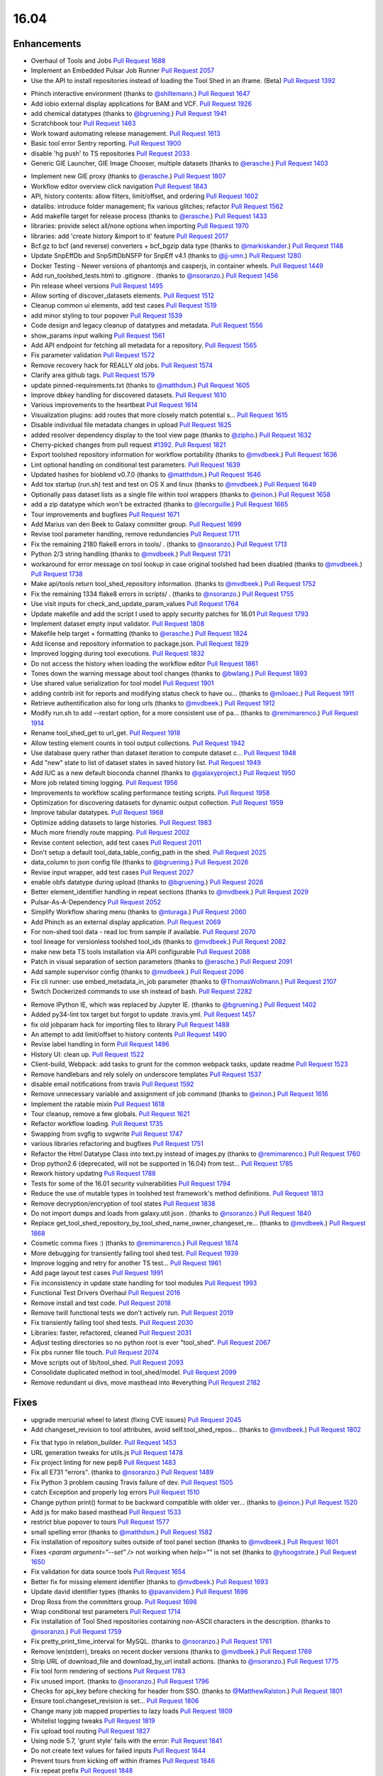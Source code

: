 
.. to_doc

-------------------------------
16.04
-------------------------------

.. announce_start

Enhancements
-------------------------------

.. major_feature

* Overhaul of Tools and Jobs
  `Pull Request 1688`_
* Implement an Embedded Pulsar Job Runner
  `Pull Request 2057`_
* Use the API to install repositories instead of loading the
  Tool Shed in an iframe. (Beta)
  `Pull Request 1392`_

.. feature

* Phinch interactive environment
  (thanks to `@shiltemann <https://github.com/shiltemann>`__.)
  `Pull Request 1647`_
* Add iobio external display applications for BAM and VCF.
  `Pull Request 1926`_
* add chemical datatypes
  (thanks to `@bgruening <https://github.com/bgruening>`__.)
  `Pull Request 1941`_
* Scratchbook tour
  `Pull Request 1463`_
* Work toward automating release management.
  `Pull Request 1613`_
* Basic tool error Sentry reporting.
  `Pull Request 1900`_
* disable 'hg push' to TS repositories
  `Pull Request 2033`_
* Generic GIE Launcher, GIE Image Chooser, multiple datasets
  (thanks to `@erasche <https://github.com/erasche>`__.)
  `Pull Request 1403`_

.. enhancement

* Implement new GIE proxy
  (thanks to `@erasche <https://github.com/erasche>`__.)
  `Pull Request 1807`_
* Workflow editor overview click navigation
  `Pull Request 1843`_
* API, history contents: allow filters, limit/offset, and ordering
  `Pull Request 1602`_
* datalibs: introduce folder management; fix various glitches; refactor
  `Pull Request 1562`_
* Add makefile target for release process
  (thanks to `@erasche <https://github.com/erasche>`__.)
  `Pull Request 1433`_
* libraries: provide select all/none options when importing
  `Pull Request 1970`_
* libraries: add 'create history &import to it' feature
  `Pull Request 2017`_
* Bcf.gz to bcf (and reverse) converters + bcf_bgzip data type
  (thanks to `@markiskander <https://github.com/markiskander>`__.)
  `Pull Request 1148`_
* Update SnpEffDb and SnpSiftDbNSFP for SnpEff v4.1
  (thanks to `@jj-umn <https://github.com/jj-umn>`__.)
  `Pull Request 1280`_
* Docker Testing - Newer versions of phantomjs and casperjs, in container
  wheels.
  `Pull Request 1449`_
* Add run_toolshed_tests.html to .gitignore .
  (thanks to `@nsoranzo <https://github.com/nsoranzo>`__.)
  `Pull Request 1456`_
* Pin release wheel versions
  `Pull Request 1495`_
* Allow sorting of discover_datasets elements.
  `Pull Request 1512`_
* Cleanup common ui elements, add test cases
  `Pull Request 1519`_
* add minor styling to tour popover
  `Pull Request 1539`_
* Code design and legacy cleanup of datatypes and metadata.
  `Pull Request 1556`_
* show_params input walking
  `Pull Request 1561`_
* Add API endpoint for fetching all metadata for a repository.
  `Pull Request 1565`_
* Fix parameter validation
  `Pull Request 1572`_
* Remove recovery hack for REALLY old jobs.
  `Pull Request 1574`_
* Clarify area github tags.
  `Pull Request 1579`_
* update pinned-requirements.txt
  (thanks to `@matthdsm <https://github.com/matthdsm>`__.)
  `Pull Request 1605`_
* Improve dbkey handling for discovered datasets.
  `Pull Request 1610`_
* Various improvements to the heartbeat
  `Pull Request 1614`_
* Visualization plugins: add routes that more closely match potential s…
  `Pull Request 1615`_
* Disable individual file metadata changes in upload
  `Pull Request 1625`_
* added resolver dependency display to the tool view page
  (thanks to `@zipho <https://github.com/zipho>`__.)
  `Pull Request 1632`_
* Cherry-picked changes from pull request `#1392
  <https://github.com/galaxyproject/galaxy/issues/1392>`__.
  `Pull Request 1821`_
* Export toolshed repository information for workflow portability
  (thanks to `@mvdbeek <https://github.com/mvdbeek>`__.)
  `Pull Request 1636`_
* Lint optional handling on conditional test parameters.
  `Pull Request 1639`_
* Updated hashes for bioblend v0.7.0
  (thanks to `@matthdsm <https://github.com/matthdsm>`__.)
  `Pull Request 1646`_
* Add tox startup (run.sh) test and test on OS X and linux
  (thanks to `@mvdbeek <https://github.com/mvdbeek>`__.)
  `Pull Request 1649`_
* Optionally pass dataset lists as a single file within tool wrappers
  (thanks to `@einon <https://github.com/einon>`__.)
  `Pull Request 1658`_
* add a zip datatype which won't be extracted
  (thanks to `@lecorguille <https://github.com/lecorguille>`__.)
  `Pull Request 1665`_
* Tour improvements and bugfixes
  `Pull Request 1671`_
* Add Marius van den Beek to Galaxy committer group.
  `Pull Request 1699`_
* Revise tool parameter handling, remove redundancies
  `Pull Request 1711`_
* Fix the remaining 2180 flake8 errors in tools/ .
  (thanks to `@nsoranzo <https://github.com/nsoranzo>`__.)
  `Pull Request 1713`_
* Python 2/3 string handling
  (thanks to `@mvdbeek <https://github.com/mvdbeek>`__.)
  `Pull Request 1731`_
* workaround for error message on tool lookup in case original toolshed had
  been disabled
  (thanks to `@mvdbeek <https://github.com/mvdbeek>`__.)
  `Pull Request 1738`_
* Make api/tools return tool_shed_repository information.
  (thanks to `@mvdbeek <https://github.com/mvdbeek>`__.)
  `Pull Request 1752`_
* Fix the remaining 1334 flake8 errors in scripts/ .
  (thanks to `@nsoranzo <https://github.com/nsoranzo>`__.)
  `Pull Request 1755`_
* Use visit inputs for check_and_update_param_values
  `Pull Request 1764`_
* Update makefile and add the script I used to apply security patches for
  16.01
  `Pull Request 1793`_
* Implement dataset empty input validator.
  `Pull Request 1808`_
* Makefile help target + formatting
  (thanks to `@erasche <https://github.com/erasche>`__.)
  `Pull Request 1824`_
* Add license and repository information to package.json.
  `Pull Request 1829`_
* Improved logging during tool executions.
  `Pull Request 1832`_
* Do not access the history when loading the workflow editor
  `Pull Request 1861`_
* Tones down the warning message about tool changes
  (thanks to `@bwlang <https://github.com/bwlang>`__.)
  `Pull Request 1893`_
* Use shared value serialization for tool model
  `Pull Request 1901`_
* adding contrib init for reports and modifying status check to have ou…
  (thanks to `@miloaec <https://github.com/miloaec>`__.)
  `Pull Request 1911`_
* Retrieve authentification also for long urls
  (thanks to `@mvdbeek <https://github.com/mvdbeek>`__.)
  `Pull Request 1912`_
* Modify run.sh to add --restart option, for a more consistent use of pa…
  (thanks to `@remimarenco <https://github.com/remimarenco>`__.)
  `Pull Request 1914`_
* Rename tool_shed_get to url_get.
  `Pull Request 1918`_
* Allow testing element counts in tool output collections.
  `Pull Request 1942`_
* Use database query rather than dataset iteration to compute dataset c…
  `Pull Request 1948`_
* Add "new" state to list of dataset states in saved history list.
  `Pull Request 1949`_
* Add IUC as a new default bioconda channel
  (thanks to `@galaxyproject <https://github.com/galaxyproject>`__.)
  `Pull Request 1950`_
* More job related timing logging.
  `Pull Request 1956`_
* Improvements to workflow scaling performance testing scripts.
  `Pull Request 1958`_
* Optimization for discovering datasets for dynamic output collection.
  `Pull Request 1959`_
* Improve tabular datatypes.
  `Pull Request 1968`_
* Optimize adding datasets to large histories.
  `Pull Request 1983`_
* Much more friendly route mapping.
  `Pull Request 2002`_
* Revise content selection, add test cases
  `Pull Request 2011`_
* Don't setup a default tool_data_table_config_path in the shed.
  `Pull Request 2025`_
* data_column to json config file
  (thanks to `@bgruening <https://github.com/bgruening>`__.)
  `Pull Request 2026`_
* Revise input wrapper, add test cases
  `Pull Request 2027`_
* enable obfs datatype during upload
  (thanks to `@bgruening <https://github.com/bgruening>`__.)
  `Pull Request 2028`_
* Better element_identifier handling in repeat sections
  (thanks to `@mvdbeek <https://github.com/mvdbeek>`__.)
  `Pull Request 2029`_
* Pulsar-As-A-Dependency
  `Pull Request 2052`_
* Simplify Workflow sharing menu
  (thanks to `@nturaga <https://github.com/nturaga>`__.)
  `Pull Request 2060`_
* Add Phinch as an external display application.
  `Pull Request 2069`_
* For non-shed tool data - read loc from sample if available.
  `Pull Request 2070`_
* tool lineage for versionless toolshed tool_ids
  (thanks to `@mvdbeek <https://github.com/mvdbeek>`__.)
  `Pull Request 2082`_
* make new beta TS tools installation via API configurable
  `Pull Request 2088`_
* Patch in visual separation of section parameters
  (thanks to `@erasche <https://github.com/erasche>`__.)
  `Pull Request 2091`_
* Add sample supervisor config
  (thanks to `@mvdbeek <https://github.com/mvdbeek>`__.)
  `Pull Request 2096`_
* Fix cli runner: use embed_metadata_in_job parameter
  (thanks to `@ThomasWollmann <https://github.com/ThomasWollmann>`__.)
  `Pull Request 2107`_
* Switch Dockerized commands to use sh instead of bash.
  `Pull Request 2282`_

.. small_enhancement

* Remove IPython IE, which was replaced by Jupyter IE.
  (thanks to `@bgruening <https://github.com/bgruening>`__.)
  `Pull Request 1402`_
* Added py34-lint tox target but forgot to update .travis.yml.
  `Pull Request 1457`_
* fix old jobparam hack for importing files to library
  `Pull Request 1488`_
* An attempt to add limit/offset to history contents
  `Pull Request 1490`_
* Revise label handling in form
  `Pull Request 1496`_
* History UI: clean up.
  `Pull Request 1522`_
* Client-build, Webpack: add tasks to grunt for the common webpack tasks,
  update readme
  `Pull Request 1523`_
* Remove handlebars and rely solely on underscore templates
  `Pull Request 1537`_
* disable email notifications from travis
  `Pull Request 1592`_
* Remove unnecessary variable and assignment of job command
  (thanks to `@einon <https://github.com/einon>`__.)
  `Pull Request 1616`_
* Implement the ratable mixin
  `Pull Request 1618`_
* Tour cleanup, remove a few globals.
  `Pull Request 1621`_
* Refactor workflow loading.
  `Pull Request 1735`_
* Swapping from svgfig to svgwrite
  `Pull Request 1747`_
* various libraries refactoring and bugfixes
  `Pull Request 1751`_
* Refactor the Html Datatype Class into text.py instead of images.py
  (thanks to `@remimarenco <https://github.com/remimarenco>`__.)
  `Pull Request 1760`_
* Drop python2.6 (deprecated, will not be supported in 16.04) from test…
  `Pull Request 1785`_
* Rework history updating
  `Pull Request 1788`_
* Tests for some of the 16.01 security vulnerabilities
  `Pull Request 1794`_
* Reduce the use of mutable types in toolshed test framework's method
  definitions.
  `Pull Request 1813`_
* Remove decryption/encryption of tool states
  `Pull Request 1838`_
* Do not import dumps and loads from galaxy.util.json .
  (thanks to `@nsoranzo <https://github.com/nsoranzo>`__.)
  `Pull Request 1840`_
* Replace get_tool_shed_repository_by_tool_shed_name_owner_changeset_re…
  (thanks to `@mvdbeek <https://github.com/mvdbeek>`__.)
  `Pull Request 1868`_
* Cosmetic comma fixes :)
  (thanks to `@remimarenco <https://github.com/remimarenco>`__.)
  `Pull Request 1874`_
* More debugging for transiently failing tool shed test.
  `Pull Request 1939`_
* Improve logging and retry  for another TS test...
  `Pull Request 1961`_
* Add page layout test cases
  `Pull Request 1991`_
* Fix inconsistency in update state handling for tool modules
  `Pull Request 1993`_
* Functional Test Drivers Overhaul
  `Pull Request 2016`_
* Remove install and test code.
  `Pull Request 2018`_
* Remove twill functional tests we don't actively run.
  `Pull Request 2019`_
* Fix transiently failing tool shed tests.
  `Pull Request 2030`_
* Libraries: faster, refactored, cleaned
  `Pull Request 2031`_
* Adjust testing directories so no python root is ever "tool_shed".
  `Pull Request 2067`_
* Fix pbs runner file touch.
  `Pull Request 2074`_
* Move scripts out of lib/tool_shed.
  `Pull Request 2093`_
* Consolidate duplicated method in tool_shed/model.
  `Pull Request 2099`_
* Remove redundant ui divs, move masthead into #everything
  `Pull Request 2182`_


Fixes
-------------------------------

.. major_bug

* upgrade mercurial wheel to latest (fixing CVE issues)
  `Pull Request 2045`_
* Add changeset_revision to tool attributes, avoid self.tool_shed_repos…
  (thanks to `@mvdbeek <https://github.com/mvdbeek>`__.)
  `Pull Request 1802`_

.. bug

* Fix that typo in relation_builder.
  `Pull Request 1453`_
* URL generation tweaks for utils.js
  `Pull Request 1478`_
* Fix project linting for new pep8
  `Pull Request 1483`_
* Fix all E731 "errors".
  (thanks to `@nsoranzo <https://github.com/nsoranzo>`__.)
  `Pull Request 1489`_
* Fix Python 3 problem causing Travis failure of dev.
  `Pull Request 1505`_
* catch Exception and properly log errors
  `Pull Request 1510`_
* Change python print() format to be backward compatible with older ver…
  (thanks to `@einon <https://github.com/einon>`__.)
  `Pull Request 1520`_
* Add js for mako based masthead
  `Pull Request 1533`_
* restrict blue popover to tours
  `Pull Request 1577`_
* small spelling error
  (thanks to `@matthdsm <https://github.com/matthdsm>`__.)
  `Pull Request 1582`_
* Fix installation of repository suites outside of tool panel section
  (thanks to `@mvdbeek <https://github.com/mvdbeek>`__.)
  `Pull Request 1601`_
* Fixes `<param argument="--set" />` not working when `help=""` is not set
  (thanks to `@yhoogstrate <https://github.com/yhoogstrate>`__.)
  `Pull Request 1650`_
* Fix validation for data source tools
  `Pull Request 1654`_
* Better fix for missing element identifier
  (thanks to `@mvdbeek <https://github.com/mvdbeek>`__.)
  `Pull Request 1693`_
* Update david identifier types
  (thanks to `@pavanvidem <https://github.com/pavanvidem>`__.)
  `Pull Request 1696`_
* Drop Ross from the committers group.
  `Pull Request 1698`_
* Wrap conditional test parameters
  `Pull Request 1714`_
* Fix installation of Tool Shed repositories containing non-ASCII characters
  in the description.
  (thanks to `@nsoranzo <https://github.com/nsoranzo>`__.)
  `Pull Request 1759`_
* Fix pretty_print_time_interval for MySQL.
  (thanks to `@nsoranzo <https://github.com/nsoranzo>`__.)
  `Pull Request 1761`_
* Remove len(stderr), breaks on recent docker versions
  (thanks to `@mvdbeek <https://github.com/mvdbeek>`__.)
  `Pull Request 1769`_
* Strip URL of download_file and download_by_url install actions.
  (thanks to `@nsoranzo <https://github.com/nsoranzo>`__.)
  `Pull Request 1775`_
* Fix tool form rendering of sections
  `Pull Request 1783`_
* Fix unused import.
  (thanks to `@nsoranzo <https://github.com/nsoranzo>`__.)
  `Pull Request 1796`_
* Checks for api_key before checking for header from SSO.
  (thanks to `@MatthewRalston <https://github.com/MatthewRalston>`__.)
  `Pull Request 1801`_
* Ensure tool.changeset_revision is set...
  `Pull Request 1806`_
* Change many job mapped properties to lazy loads
  `Pull Request 1809`_
* Whitelist logging tweaks
  `Pull Request 1819`_
* Fix upload tool routing
  `Pull Request 1827`_
* Using node 5.7, 'grunt style' fails with the error:
  `Pull Request 1841`_
* Do not create text values for failed inputs
  `Pull Request 1844`_
* Prevent tours from kicking off within iframes
  `Pull Request 1846`_
* Fix repeat prefix
  `Pull Request 1848`_
* also update rrda when repairing or updating a repository
  (thanks to `@mvdbeek <https://github.com/mvdbeek>`__.)
  `Pull Request 1850`_
* Fix regex validator
  `Pull Request 1862`_
* Tour routing overhaul
  `Pull Request 1870`_
* Add dedicated client endpoint to the root controller.
  `Pull Request 1879`_
* Update check_python.py now dropping Python 2.6
  (thanks to `@peterjc <https://github.com/peterjc>`__.)
  `Pull Request 1883`_
* Fix citation-model to fail silently/gracefully
  `Pull Request 1884`_
* Change to sentry middleware to work with modern raven clients.
  `Pull Request 1895`_
* svgfig->svgwrite in unpinned requirements
  `Pull Request 1896`_
* Fix icon sizes
  `Pull Request 1934`_
* Fix tool downloads in tool form
  `Pull Request 1935`_
* Fixing error in run.sh script
  (thanks to `@kellrott <https://github.com/kellrott>`__.)
  `Pull Request 1954`_
* Fix typo: send-->sent
  `Pull Request 1965`_
* Fix farbtastic's use of deprecated jquery fns by loading jq-migrate i…
  `Pull Request 1972`_
* Remove duplicate help target
  (thanks to `@erasche <https://github.com/erasche>`__.)
  `Pull Request 1980`_
* Fix booleans in workflow editor
  `Pull Request 1990`_
* libraries: change default size of fa in iconspans
  `Pull Request 2000`_
* libraries: move text out of icon spans for library dataset view
  `Pull Request 2008`_
* Fix unbound error that is possible if using tool bursting.
  `Pull Request 2009`_
* Fix multiple flag for workflow dataset inputs
  `Pull Request 2021`_
* fix duplication of select2 entries
  `Pull Request 2022`_
* Fix fluent query log serialization when datetime types are in use.
  `Pull Request 2039`_
* Remove microseconds when parsing datetimes for MySQL.
  (thanks to `@nsoranzo <https://github.com/nsoranzo>`__.)
  `Pull Request 2042`_
* Workflow import fix when tools are missing.
  `Pull Request 2048`_
* Managers: remove UTC zone when parsing dates
  `Pull Request 2062`_
* Change user disk usage pgcalc function up a bit to make a slightly sa…
  `Pull Request 2063`_
* Allow tool confs with a tool_path to not be interpreted as shed confs.
  `Pull Request 2066`_
* Fix deps.command.download_command on Mac OS X.
  `Pull Request 2075`_
* Show sections in workflow run
  `Pull Request 2087`_
* Workflow section fix backport
  (thanks to `@erasche <https://github.com/erasche>`__.)
  `Pull Request 2092`_
* Run external local set_metadata jobs in the job's working directory
  `Pull Request 2094`_
* make dependencies browsable again
  `Pull Request 2101`_
* Convert the DRMAA runner to use Pulsar's DRMAA session wrapper
  `Pull Request 2102`_
* Updated to Dependency change in b167a741a444c3988447b0d63a1ba3dc5e4e62f5
  (thanks to `@Christian-B <https://github.com/Christian-B>`__.)
  `Pull Request 2104`_
* Fix datatype list in workflow editor
  `Pull Request 2105`_
* Workaround for the toolshed's hgweb.
  `Pull Request 2106`_
* Update debian init script
  (thanks to `@mvdbeek <https://github.com/mvdbeek>`__.)
  `Pull Request 2109`_
* Rev Pulsar to 0.7.0.dev3.
  `Pull Request 2122`_
* change run_tool_shed.py to see the file in the correct lcoation
  (thanks to `@nturaga <https://github.com/nturaga>`__.)
  `Pull Request 2131`_
* Fixes due to `#2093 <https://github.com/galaxyproject/galaxy/issues/2093>`__
  and `#2018 <https://github.com/galaxyproject/galaxy/issues/2018>`__
  (thanks to `@nsoranzo <https://github.com/nsoranzo>`__.)
  `Pull Request 2133`_
* markupsafe.escape() in Python2 does not work on str containing non-ASCII
  characters
  (thanks to `@nsoranzo <https://github.com/nsoranzo>`__.)
  `Pull Request 2138`_
* load options from config, not from options
  `Pull Request 2139`_
* fix/replace biomart data source
  `Pull Request 2149`_
* Add tool parameters back to parameters and expose for certain tools
  `Pull Request 2156`_
* Fix wrapper issue, overload __ne__
  `Pull Request 2161`_
* Fix grouping tool and enhance performance when removing lines.
  `Pull Request 2166`_
* libraries: always fetch new permissions as we are reusing the view
  `Pull Request 2176`_
* Fix for redirecting a non-user when a tool has require_login=True.
  `Pull Request 2180`_
* Fix.published history long titles have to be truncated
  `Pull Request 2189`_
* fix a bug with missing history_id in libraries dataset import
  `Pull Request 2190`_
* Fix message in legacy panel mako
  `Pull Request 2191`_
* Prepass on remote user header based on maildomain and normalize confi…
  `Pull Request 2195`_
* Extend to_json for dataset tool parameters
  `Pull Request 2196`_
* Pages parser fix
  `Pull Request 2197`_
* Translate data source tool parameters on parameter expansion
  `Pull Request 2201`_
* Sync job_script module with Pulsar to fix doctest.
  `Pull Request 2203`_
* Improve error message for data source tools, executed through the
  tool_runner controller
  `Pull Request 2204`_
* Add fixed validation check for data_source tools URL parameter
  `Pull Request 2208`_
* Fix tool action redirect url for non-default tools
  `Pull Request 2211`_
* Browse library date handling for non-ascii month abbreviations
  `Pull Request 2214`_
* Avoid reset of cursor position for input fields during manual entry
  `Pull Request 2218`_
* Add conditional statsd requirement
  `Pull Request 2227`_
* Fix js value validator
  `Pull Request 2234`_
* Encode collection reduce in serializable fashion
  `Pull Request 2238`_
* Update `_condarc` automatically
  (thanks to `@bgruening <https://github.com/bgruening>`__.)
  `Pull Request 2255`_
* Truncate job name in DRMAA runner by default for PBSPro.
  `Pull Request 2265`_
* Cherrypick of encoding fix
  `Pull Request 2266`_
* If a Slurm post-mortem determines that a job is in a non-terminal state,
  return the job to the monitor queue
  `Pull Request 2311`_
* Relax default value acceptance condition
  `Pull Request 2316`_
* Fixes the proxy naming
  (thanks to `@bgruening <https://github.com/bgruening>`__.)
  `Pull Request 2333`_
* Re-fix the bug with multiple preceding '/' characters in the GIE proxy
  prefix
  `Pull Request 2339`_
* Do not pollute param_dict with a non JSONifiable dict
  (thanks to `@nsoranzo <https://github.com/nsoranzo>`__.)
  `Pull Request 2345`_

.. github_links
.. _Pull Request 1148: https://github.com/galaxyproject/galaxy/pull/1148
.. _Pull Request 1280: https://github.com/galaxyproject/galaxy/pull/1280
.. _Pull Request 1331: https://github.com/galaxyproject/galaxy/pull/1331
.. _Pull Request 1357: https://github.com/galaxyproject/galaxy/pull/1357
.. _Pull Request 1392: https://github.com/galaxyproject/galaxy/pull/1392
.. _Pull Request 1402: https://github.com/galaxyproject/galaxy/pull/1402
.. _Pull Request 1403: https://github.com/galaxyproject/galaxy/pull/1403
.. _Pull Request 1431: https://github.com/galaxyproject/galaxy/pull/1431
.. _Pull Request 1433: https://github.com/galaxyproject/galaxy/pull/1433
.. _Pull Request 1449: https://github.com/galaxyproject/galaxy/pull/1449
.. _Pull Request 1453: https://github.com/galaxyproject/galaxy/pull/1453
.. _Pull Request 1454: https://github.com/galaxyproject/galaxy/pull/1454
.. _Pull Request 1456: https://github.com/galaxyproject/galaxy/pull/1456
.. _Pull Request 1457: https://github.com/galaxyproject/galaxy/pull/1457
.. _Pull Request 1463: https://github.com/galaxyproject/galaxy/pull/1463
.. _Pull Request 1478: https://github.com/galaxyproject/galaxy/pull/1478
.. _Pull Request 1483: https://github.com/galaxyproject/galaxy/pull/1483
.. _Pull Request 1488: https://github.com/galaxyproject/galaxy/pull/1488
.. _Pull Request 1489: https://github.com/galaxyproject/galaxy/pull/1489
.. _Pull Request 1490: https://github.com/galaxyproject/galaxy/pull/1490
.. _Pull Request 1493: https://github.com/galaxyproject/galaxy/pull/1493
.. _Pull Request 1495: https://github.com/galaxyproject/galaxy/pull/1495
.. _Pull Request 1496: https://github.com/galaxyproject/galaxy/pull/1496
.. _Pull Request 1497: https://github.com/galaxyproject/galaxy/pull/1497
.. _Pull Request 1504: https://github.com/galaxyproject/galaxy/pull/1504
.. _Pull Request 1505: https://github.com/galaxyproject/galaxy/pull/1505
.. _Pull Request 1510: https://github.com/galaxyproject/galaxy/pull/1510
.. _Pull Request 1512: https://github.com/galaxyproject/galaxy/pull/1512
.. _Pull Request 1519: https://github.com/galaxyproject/galaxy/pull/1519
.. _Pull Request 1520: https://github.com/galaxyproject/galaxy/pull/1520
.. _Pull Request 1522: https://github.com/galaxyproject/galaxy/pull/1522
.. _Pull Request 1523: https://github.com/galaxyproject/galaxy/pull/1523
.. _Pull Request 1533: https://github.com/galaxyproject/galaxy/pull/1533
.. _Pull Request 1537: https://github.com/galaxyproject/galaxy/pull/1537
.. _Pull Request 1539: https://github.com/galaxyproject/galaxy/pull/1539
.. _Pull Request 1547: https://github.com/galaxyproject/galaxy/pull/1547
.. _Pull Request 1548: https://github.com/galaxyproject/galaxy/pull/1548
.. _Pull Request 1556: https://github.com/galaxyproject/galaxy/pull/1556
.. _Pull Request 1561: https://github.com/galaxyproject/galaxy/pull/1561
.. _Pull Request 1562: https://github.com/galaxyproject/galaxy/pull/1562
.. _Pull Request 1565: https://github.com/galaxyproject/galaxy/pull/1565
.. _Pull Request 1566: https://github.com/galaxyproject/galaxy/pull/1566
.. _Pull Request 1572: https://github.com/galaxyproject/galaxy/pull/1572
.. _Pull Request 1574: https://github.com/galaxyproject/galaxy/pull/1574
.. _Pull Request 1577: https://github.com/galaxyproject/galaxy/pull/1577
.. _Pull Request 1579: https://github.com/galaxyproject/galaxy/pull/1579
.. _Pull Request 1582: https://github.com/galaxyproject/galaxy/pull/1582
.. _Pull Request 1583: https://github.com/galaxyproject/galaxy/pull/1583
.. _Pull Request 1591: https://github.com/galaxyproject/galaxy/pull/1591
.. _Pull Request 1592: https://github.com/galaxyproject/galaxy/pull/1592
.. _Pull Request 1601: https://github.com/galaxyproject/galaxy/pull/1601
.. _Pull Request 1602: https://github.com/galaxyproject/galaxy/pull/1602
.. _Pull Request 1605: https://github.com/galaxyproject/galaxy/pull/1605
.. _Pull Request 1610: https://github.com/galaxyproject/galaxy/pull/1610
.. _Pull Request 1613: https://github.com/galaxyproject/galaxy/pull/1613
.. _Pull Request 1614: https://github.com/galaxyproject/galaxy/pull/1614
.. _Pull Request 1615: https://github.com/galaxyproject/galaxy/pull/1615
.. _Pull Request 1616: https://github.com/galaxyproject/galaxy/pull/1616
.. _Pull Request 1618: https://github.com/galaxyproject/galaxy/pull/1618
.. _Pull Request 1621: https://github.com/galaxyproject/galaxy/pull/1621
.. _Pull Request 1625: https://github.com/galaxyproject/galaxy/pull/1625
.. _Pull Request 1632: https://github.com/galaxyproject/galaxy/pull/1632
.. _Pull Request 1636: https://github.com/galaxyproject/galaxy/pull/1636
.. _Pull Request 1639: https://github.com/galaxyproject/galaxy/pull/1639
.. _Pull Request 1646: https://github.com/galaxyproject/galaxy/pull/1646
.. _Pull Request 1647: https://github.com/galaxyproject/galaxy/pull/1647
.. _Pull Request 1649: https://github.com/galaxyproject/galaxy/pull/1649
.. _Pull Request 1650: https://github.com/galaxyproject/galaxy/pull/1650
.. _Pull Request 1654: https://github.com/galaxyproject/galaxy/pull/1654
.. _Pull Request 1656: https://github.com/galaxyproject/galaxy/pull/1656
.. _Pull Request 1658: https://github.com/galaxyproject/galaxy/pull/1658
.. _Pull Request 1665: https://github.com/galaxyproject/galaxy/pull/1665
.. _Pull Request 1670: https://github.com/galaxyproject/galaxy/pull/1670
.. _Pull Request 1671: https://github.com/galaxyproject/galaxy/pull/1671
.. _Pull Request 1688: https://github.com/galaxyproject/galaxy/pull/1688
.. _Pull Request 1693: https://github.com/galaxyproject/galaxy/pull/1693
.. _Pull Request 1696: https://github.com/galaxyproject/galaxy/pull/1696
.. _Pull Request 1698: https://github.com/galaxyproject/galaxy/pull/1698
.. _Pull Request 1699: https://github.com/galaxyproject/galaxy/pull/1699
.. _Pull Request 1711: https://github.com/galaxyproject/galaxy/pull/1711
.. _Pull Request 1713: https://github.com/galaxyproject/galaxy/pull/1713
.. _Pull Request 1714: https://github.com/galaxyproject/galaxy/pull/1714
.. _Pull Request 1731: https://github.com/galaxyproject/galaxy/pull/1731
.. _Pull Request 1735: https://github.com/galaxyproject/galaxy/pull/1735
.. _Pull Request 1738: https://github.com/galaxyproject/galaxy/pull/1738
.. _Pull Request 1742: https://github.com/galaxyproject/galaxy/pull/1742
.. _Pull Request 1747: https://github.com/galaxyproject/galaxy/pull/1747
.. _Pull Request 1751: https://github.com/galaxyproject/galaxy/pull/1751
.. _Pull Request 1752: https://github.com/galaxyproject/galaxy/pull/1752
.. _Pull Request 1755: https://github.com/galaxyproject/galaxy/pull/1755
.. _Pull Request 1756: https://github.com/galaxyproject/galaxy/pull/1756
.. _Pull Request 1759: https://github.com/galaxyproject/galaxy/pull/1759
.. _Pull Request 1760: https://github.com/galaxyproject/galaxy/pull/1760
.. _Pull Request 1761: https://github.com/galaxyproject/galaxy/pull/1761
.. _Pull Request 1764: https://github.com/galaxyproject/galaxy/pull/1764
.. _Pull Request 1769: https://github.com/galaxyproject/galaxy/pull/1769
.. _Pull Request 1770: https://github.com/galaxyproject/galaxy/pull/1770
.. _Pull Request 1775: https://github.com/galaxyproject/galaxy/pull/1775
.. _Pull Request 1783: https://github.com/galaxyproject/galaxy/pull/1783
.. _Pull Request 1785: https://github.com/galaxyproject/galaxy/pull/1785
.. _Pull Request 1788: https://github.com/galaxyproject/galaxy/pull/1788
.. _Pull Request 1793: https://github.com/galaxyproject/galaxy/pull/1793
.. _Pull Request 1794: https://github.com/galaxyproject/galaxy/pull/1794
.. _Pull Request 1796: https://github.com/galaxyproject/galaxy/pull/1796
.. _Pull Request 1800: https://github.com/galaxyproject/galaxy/pull/1800
.. _Pull Request 1801: https://github.com/galaxyproject/galaxy/pull/1801
.. _Pull Request 1802: https://github.com/galaxyproject/galaxy/pull/1802
.. _Pull Request 1806: https://github.com/galaxyproject/galaxy/pull/1806
.. _Pull Request 1807: https://github.com/galaxyproject/galaxy/pull/1807
.. _Pull Request 1808: https://github.com/galaxyproject/galaxy/pull/1808
.. _Pull Request 1809: https://github.com/galaxyproject/galaxy/pull/1809
.. _Pull Request 1813: https://github.com/galaxyproject/galaxy/pull/1813
.. _Pull Request 1819: https://github.com/galaxyproject/galaxy/pull/1819
.. _Pull Request 1821: https://github.com/galaxyproject/galaxy/pull/1821
.. _Pull Request 1824: https://github.com/galaxyproject/galaxy/pull/1824
.. _Pull Request 1827: https://github.com/galaxyproject/galaxy/pull/1827
.. _Pull Request 1829: https://github.com/galaxyproject/galaxy/pull/1829
.. _Pull Request 1832: https://github.com/galaxyproject/galaxy/pull/1832
.. _Pull Request 1835: https://github.com/galaxyproject/galaxy/pull/1835
.. _Pull Request 1838: https://github.com/galaxyproject/galaxy/pull/1838
.. _Pull Request 1840: https://github.com/galaxyproject/galaxy/pull/1840
.. _Pull Request 1841: https://github.com/galaxyproject/galaxy/pull/1841
.. _Pull Request 1843: https://github.com/galaxyproject/galaxy/pull/1843
.. _Pull Request 1844: https://github.com/galaxyproject/galaxy/pull/1844
.. _Pull Request 1846: https://github.com/galaxyproject/galaxy/pull/1846
.. _Pull Request 1848: https://github.com/galaxyproject/galaxy/pull/1848
.. _Pull Request 1850: https://github.com/galaxyproject/galaxy/pull/1850
.. _Pull Request 1853: https://github.com/galaxyproject/galaxy/pull/1853
.. _Pull Request 1861: https://github.com/galaxyproject/galaxy/pull/1861
.. _Pull Request 1862: https://github.com/galaxyproject/galaxy/pull/1862
.. _Pull Request 1868: https://github.com/galaxyproject/galaxy/pull/1868
.. _Pull Request 1870: https://github.com/galaxyproject/galaxy/pull/1870
.. _Pull Request 1874: https://github.com/galaxyproject/galaxy/pull/1874
.. _Pull Request 1876: https://github.com/galaxyproject/galaxy/pull/1876
.. _Pull Request 1879: https://github.com/galaxyproject/galaxy/pull/1879
.. _Pull Request 1883: https://github.com/galaxyproject/galaxy/pull/1883
.. _Pull Request 1884: https://github.com/galaxyproject/galaxy/pull/1884
.. _Pull Request 1893: https://github.com/galaxyproject/galaxy/pull/1893
.. _Pull Request 1895: https://github.com/galaxyproject/galaxy/pull/1895
.. _Pull Request 1896: https://github.com/galaxyproject/galaxy/pull/1896
.. _Pull Request 1900: https://github.com/galaxyproject/galaxy/pull/1900
.. _Pull Request 1901: https://github.com/galaxyproject/galaxy/pull/1901
.. _Pull Request 1910: https://github.com/galaxyproject/galaxy/pull/1910
.. _Pull Request 1911: https://github.com/galaxyproject/galaxy/pull/1911
.. _Pull Request 1912: https://github.com/galaxyproject/galaxy/pull/1912
.. _Pull Request 1914: https://github.com/galaxyproject/galaxy/pull/1914
.. _Pull Request 1918: https://github.com/galaxyproject/galaxy/pull/1918
.. _Pull Request 1926: https://github.com/galaxyproject/galaxy/pull/1926
.. _Pull Request 1934: https://github.com/galaxyproject/galaxy/pull/1934
.. _Pull Request 1935: https://github.com/galaxyproject/galaxy/pull/1935
.. _Pull Request 1936: https://github.com/galaxyproject/galaxy/pull/1936
.. _Pull Request 1939: https://github.com/galaxyproject/galaxy/pull/1939
.. _Pull Request 1941: https://github.com/galaxyproject/galaxy/pull/1941
.. _Pull Request 1942: https://github.com/galaxyproject/galaxy/pull/1942
.. _Pull Request 1943: https://github.com/galaxyproject/galaxy/pull/1943
.. _Pull Request 1948: https://github.com/galaxyproject/galaxy/pull/1948
.. _Pull Request 1949: https://github.com/galaxyproject/galaxy/pull/1949
.. _Pull Request 1950: https://github.com/galaxyproject/galaxy/pull/1950
.. _Pull Request 1953: https://github.com/galaxyproject/galaxy/pull/1953
.. _Pull Request 1954: https://github.com/galaxyproject/galaxy/pull/1954
.. _Pull Request 1956: https://github.com/galaxyproject/galaxy/pull/1956
.. _Pull Request 1958: https://github.com/galaxyproject/galaxy/pull/1958
.. _Pull Request 1959: https://github.com/galaxyproject/galaxy/pull/1959
.. _Pull Request 1961: https://github.com/galaxyproject/galaxy/pull/1961
.. _Pull Request 1962: https://github.com/galaxyproject/galaxy/pull/1962
.. _Pull Request 1963: https://github.com/galaxyproject/galaxy/pull/1963
.. _Pull Request 1965: https://github.com/galaxyproject/galaxy/pull/1965
.. _Pull Request 1968: https://github.com/galaxyproject/galaxy/pull/1968
.. _Pull Request 1969: https://github.com/galaxyproject/galaxy/pull/1969
.. _Pull Request 1970: https://github.com/galaxyproject/galaxy/pull/1970
.. _Pull Request 1971: https://github.com/galaxyproject/galaxy/pull/1971
.. _Pull Request 1972: https://github.com/galaxyproject/galaxy/pull/1972
.. _Pull Request 1974: https://github.com/galaxyproject/galaxy/pull/1974
.. _Pull Request 1980: https://github.com/galaxyproject/galaxy/pull/1980
.. _Pull Request 1983: https://github.com/galaxyproject/galaxy/pull/1983
.. _Pull Request 1990: https://github.com/galaxyproject/galaxy/pull/1990
.. _Pull Request 1991: https://github.com/galaxyproject/galaxy/pull/1991
.. _Pull Request 1993: https://github.com/galaxyproject/galaxy/pull/1993
.. _Pull Request 1996: https://github.com/galaxyproject/galaxy/pull/1996
.. _Pull Request 2000: https://github.com/galaxyproject/galaxy/pull/2000
.. _Pull Request 2002: https://github.com/galaxyproject/galaxy/pull/2002
.. _Pull Request 2004: https://github.com/galaxyproject/galaxy/pull/2004
.. _Pull Request 2008: https://github.com/galaxyproject/galaxy/pull/2008
.. _Pull Request 2009: https://github.com/galaxyproject/galaxy/pull/2009
.. _Pull Request 2010: https://github.com/galaxyproject/galaxy/pull/2010
.. _Pull Request 2011: https://github.com/galaxyproject/galaxy/pull/2011
.. _Pull Request 2015: https://github.com/galaxyproject/galaxy/pull/2015
.. _Pull Request 2016: https://github.com/galaxyproject/galaxy/pull/2016
.. _Pull Request 2017: https://github.com/galaxyproject/galaxy/pull/2017
.. _Pull Request 2018: https://github.com/galaxyproject/galaxy/pull/2018
.. _Pull Request 2019: https://github.com/galaxyproject/galaxy/pull/2019
.. _Pull Request 2020: https://github.com/galaxyproject/galaxy/pull/2020
.. _Pull Request 2021: https://github.com/galaxyproject/galaxy/pull/2021
.. _Pull Request 2022: https://github.com/galaxyproject/galaxy/pull/2022
.. _Pull Request 2025: https://github.com/galaxyproject/galaxy/pull/2025
.. _Pull Request 2026: https://github.com/galaxyproject/galaxy/pull/2026
.. _Pull Request 2027: https://github.com/galaxyproject/galaxy/pull/2027
.. _Pull Request 2028: https://github.com/galaxyproject/galaxy/pull/2028
.. _Pull Request 2029: https://github.com/galaxyproject/galaxy/pull/2029
.. _Pull Request 2030: https://github.com/galaxyproject/galaxy/pull/2030
.. _Pull Request 2031: https://github.com/galaxyproject/galaxy/pull/2031
.. _Pull Request 2033: https://github.com/galaxyproject/galaxy/pull/2033
.. _Pull Request 2039: https://github.com/galaxyproject/galaxy/pull/2039
.. _Pull Request 2040: https://github.com/galaxyproject/galaxy/pull/2040
.. _Pull Request 2042: https://github.com/galaxyproject/galaxy/pull/2042
.. _Pull Request 2044: https://github.com/galaxyproject/galaxy/pull/2044
.. _Pull Request 2045: https://github.com/galaxyproject/galaxy/pull/2045
.. _Pull Request 2048: https://github.com/galaxyproject/galaxy/pull/2048
.. _Pull Request 2052: https://github.com/galaxyproject/galaxy/pull/2052
.. _Pull Request 2055: https://github.com/galaxyproject/galaxy/pull/2055
.. _Pull Request 2057: https://github.com/galaxyproject/galaxy/pull/2057
.. _Pull Request 2060: https://github.com/galaxyproject/galaxy/pull/2060
.. _Pull Request 2061: https://github.com/galaxyproject/galaxy/pull/2061
.. _Pull Request 2062: https://github.com/galaxyproject/galaxy/pull/2062
.. _Pull Request 2063: https://github.com/galaxyproject/galaxy/pull/2063
.. _Pull Request 2065: https://github.com/galaxyproject/galaxy/pull/2065
.. _Pull Request 2066: https://github.com/galaxyproject/galaxy/pull/2066
.. _Pull Request 2067: https://github.com/galaxyproject/galaxy/pull/2067
.. _Pull Request 2069: https://github.com/galaxyproject/galaxy/pull/2069
.. _Pull Request 2070: https://github.com/galaxyproject/galaxy/pull/2070
.. _Pull Request 2071: https://github.com/galaxyproject/galaxy/pull/2071
.. _Pull Request 2074: https://github.com/galaxyproject/galaxy/pull/2074
.. _Pull Request 2075: https://github.com/galaxyproject/galaxy/pull/2075
.. _Pull Request 2078: https://github.com/galaxyproject/galaxy/pull/2078
.. _Pull Request 2082: https://github.com/galaxyproject/galaxy/pull/2082
.. _Pull Request 2087: https://github.com/galaxyproject/galaxy/pull/2087
.. _Pull Request 2088: https://github.com/galaxyproject/galaxy/pull/2088
.. _Pull Request 2089: https://github.com/galaxyproject/galaxy/pull/2089
.. _Pull Request 2091: https://github.com/galaxyproject/galaxy/pull/2091
.. _Pull Request 2092: https://github.com/galaxyproject/galaxy/pull/2092
.. _Pull Request 2093: https://github.com/galaxyproject/galaxy/pull/2093
.. _Pull Request 2094: https://github.com/galaxyproject/galaxy/pull/2094
.. _Pull Request 2096: https://github.com/galaxyproject/galaxy/pull/2096
.. _Pull Request 2099: https://github.com/galaxyproject/galaxy/pull/2099
.. _Pull Request 2101: https://github.com/galaxyproject/galaxy/pull/2101
.. _Pull Request 2102: https://github.com/galaxyproject/galaxy/pull/2102
.. _Pull Request 2104: https://github.com/galaxyproject/galaxy/pull/2104
.. _Pull Request 2105: https://github.com/galaxyproject/galaxy/pull/2105
.. _Pull Request 2106: https://github.com/galaxyproject/galaxy/pull/2106
.. _Pull Request 2107: https://github.com/galaxyproject/galaxy/pull/2107
.. _Pull Request 2109: https://github.com/galaxyproject/galaxy/pull/2109
.. _Pull Request 2118: https://github.com/galaxyproject/galaxy/pull/2118
.. _Pull Request 2122: https://github.com/galaxyproject/galaxy/pull/2122
.. _Pull Request 2131: https://github.com/galaxyproject/galaxy/pull/2131
.. _Pull Request 2133: https://github.com/galaxyproject/galaxy/pull/2133
.. _Pull Request 2138: https://github.com/galaxyproject/galaxy/pull/2138
.. _Pull Request 2139: https://github.com/galaxyproject/galaxy/pull/2139
.. _Pull Request 2141: https://github.com/galaxyproject/galaxy/pull/2141
.. _Pull Request 2149: https://github.com/galaxyproject/galaxy/pull/2149
.. _Pull Request 2150: https://github.com/galaxyproject/galaxy/pull/2150
.. _Pull Request 2154: https://github.com/galaxyproject/galaxy/pull/2154
.. _Pull Request 2156: https://github.com/galaxyproject/galaxy/pull/2156
.. _Pull Request 2161: https://github.com/galaxyproject/galaxy/pull/2161
.. _Pull Request 2164: https://github.com/galaxyproject/galaxy/pull/2164
.. _Pull Request 2166: https://github.com/galaxyproject/galaxy/pull/2166
.. _Pull Request 2176: https://github.com/galaxyproject/galaxy/pull/2176
.. _Pull Request 2180: https://github.com/galaxyproject/galaxy/pull/2180
.. _Pull Request 2182: https://github.com/galaxyproject/galaxy/pull/2182
.. _Pull Request 2184: https://github.com/galaxyproject/galaxy/pull/2184
.. _Pull Request 2186: https://github.com/galaxyproject/galaxy/pull/2186
.. _Pull Request 2189: https://github.com/galaxyproject/galaxy/pull/2189
.. _Pull Request 2190: https://github.com/galaxyproject/galaxy/pull/2190
.. _Pull Request 2191: https://github.com/galaxyproject/galaxy/pull/2191
.. _Pull Request 2195: https://github.com/galaxyproject/galaxy/pull/2195
.. _Pull Request 2196: https://github.com/galaxyproject/galaxy/pull/2196
.. _Pull Request 2197: https://github.com/galaxyproject/galaxy/pull/2197
.. _Pull Request 2201: https://github.com/galaxyproject/galaxy/pull/2201
.. _Pull Request 2203: https://github.com/galaxyproject/galaxy/pull/2203
.. _Pull Request 2204: https://github.com/galaxyproject/galaxy/pull/2204
.. _Pull Request 2208: https://github.com/galaxyproject/galaxy/pull/2208
.. _Pull Request 2211: https://github.com/galaxyproject/galaxy/pull/2211
.. _Pull Request 2214: https://github.com/galaxyproject/galaxy/pull/2214
.. _Pull Request 2218: https://github.com/galaxyproject/galaxy/pull/2218
.. _Pull Request 2220: https://github.com/galaxyproject/galaxy/pull/2220
.. _Pull Request 2227: https://github.com/galaxyproject/galaxy/pull/2227
.. _Pull Request 2234: https://github.com/galaxyproject/galaxy/pull/2234
.. _Pull Request 2238: https://github.com/galaxyproject/galaxy/pull/2238
.. _Pull Request 2255: https://github.com/galaxyproject/galaxy/pull/2255
.. _Pull Request 2265: https://github.com/galaxyproject/galaxy/pull/2265
.. _Pull Request 2266: https://github.com/galaxyproject/galaxy/pull/2266
.. _Pull Request 2282: https://github.com/galaxyproject/galaxy/pull/2282
.. _Pull Request 2284: https://github.com/galaxyproject/galaxy/pull/2284
.. _Pull Request 2311: https://github.com/galaxyproject/galaxy/pull/2311
.. _Pull Request 2316: https://github.com/galaxyproject/galaxy/pull/2316
.. _Pull Request 2317: https://github.com/galaxyproject/galaxy/pull/2317
.. _Pull Request 2333: https://github.com/galaxyproject/galaxy/pull/2333
.. _Pull Request 2339: https://github.com/galaxyproject/galaxy/pull/2339
.. _Pull Request 2345: https://github.com/galaxyproject/galaxy/pull/2345


